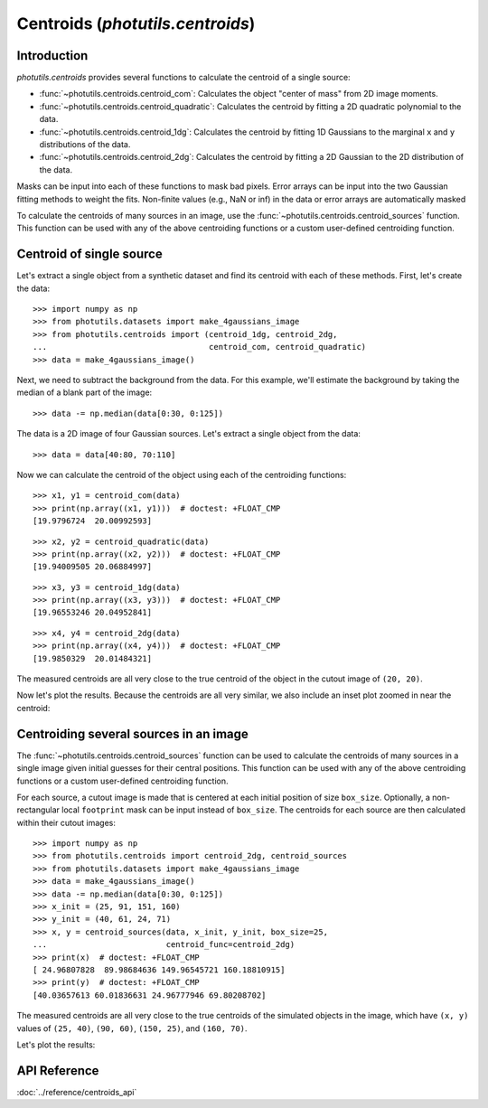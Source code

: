 Centroids (`photutils.centroids`)
=================================

Introduction
------------

`photutils.centroids` provides several functions to calculate the
centroid of a single source:

* :func:`~photutils.centroids.centroid_com`: Calculates the object
  "center of mass" from 2D image moments.

* :func:`~photutils.centroids.centroid_quadratic`: Calculates the
  centroid by fitting a 2D quadratic polynomial to the data.

* :func:`~photutils.centroids.centroid_1dg`: Calculates the centroid
  by fitting 1D Gaussians to the marginal ``x`` and ``y``
  distributions of the data.

* :func:`~photutils.centroids.centroid_2dg`: Calculates the centroid
  by fitting a 2D Gaussian to the 2D distribution of the data.

Masks can be input into each of these functions to mask bad pixels.
Error arrays can be input into the two Gaussian fitting methods to
weight the fits. Non-finite values (e.g., NaN or inf) in the data or
error arrays are automatically masked

To calculate the centroids of many sources in an image, use the
:func:`~photutils.centroids.centroid_sources` function. This function
can be used with any of the above centroiding functions or a custom
user-defined centroiding function.


Centroid of single source
-------------------------

Let's extract a single object from a synthetic dataset and find its
centroid with each of these methods. First, let's create the data::

    >>> import numpy as np
    >>> from photutils.datasets import make_4gaussians_image
    >>> from photutils.centroids import (centroid_1dg, centroid_2dg,
    ...                                  centroid_com, centroid_quadratic)
    >>> data = make_4gaussians_image()

.. plot::

    import matplotlib.pyplot as plt
    from photutils.datasets import make_4gaussians_image

    data = make_4gaussians_image()
    plt.figure(figsize=(8, 4))
    plt.imshow(data, origin='lower', interpolation='nearest')
    plt.tight_layout()

Next, we need to subtract the background from the data. For this
example, we'll estimate the background by taking the median of a blank
part of the image::

    >>> data -= np.median(data[0:30, 0:125])

The data is a 2D image of four Gaussian sources.  Let's extract a
single object from the data::

    >>> data = data[40:80, 70:110]

Now we can calculate the centroid of the object using each of the
centroiding functions::

    >>> x1, y1 = centroid_com(data)
    >>> print(np.array((x1, y1)))  # doctest: +FLOAT_CMP
    [19.9796724  20.00992593]

::

    >>> x2, y2 = centroid_quadratic(data)
    >>> print(np.array((x2, y2)))  # doctest: +FLOAT_CMP
    [19.94009505 20.06884997]

::

    >>> x3, y3 = centroid_1dg(data)
    >>> print(np.array((x3, y3)))  # doctest: +FLOAT_CMP
    [19.96553246 20.04952841]

::

    >>> x4, y4 = centroid_2dg(data)
    >>> print(np.array((x4, y4)))  # doctest: +FLOAT_CMP
    [19.9850329  20.01484321]

The measured centroids are all very close to the true centroid of the object
in the cutout image of ``(20, 20)``.

Now let's plot the results.  Because the centroids are all very
similar, we also include an inset plot zoomed in near the centroid:

.. plot::

    import matplotlib.pyplot as plt
    import numpy as np
    from mpl_toolkits.axes_grid1.inset_locator import (mark_inset,
                                                       zoomed_inset_axes)
    from photutils.centroids import (centroid_1dg, centroid_2dg,
                                     centroid_com, centroid_quadratic)
    from photutils.datasets import make_4gaussians_image

    data = make_4gaussians_image()
    data -= np.median(data[0:30, 0:125])
    data = data[40:80, 70:110]
    xycen1 = centroid_com(data)
    xycen2 = centroid_quadratic(data)
    xycen3 = centroid_1dg(data)
    xycen4 = centroid_2dg(data)
    xycens = [xycen1, xycen2, xycen3, xycen4]
    fig, ax = plt.subplots(1, 1, figsize=(8, 8))
    ax.imshow(data, origin='lower', interpolation='nearest')
    marker = '+'
    ms = 60
    colors = ('white', 'cyan', 'red', 'blue')
    labels = ('Center of Mass', 'Quadratic', '1D Gaussian', '2D Gaussian')
    for xycen, color, label in zip(xycens, colors, labels):
        ax.scatter(*xycen, color=color, marker=marker, s=ms, label=label)

    ax.legend(loc='lower right', fontsize=12)

    ax2 = zoomed_inset_axes(ax, zoom=6, loc=9)
    ax2.imshow(data, vmin=190, vmax=220, origin='lower',
               interpolation='nearest')
    ms = 1000
    for xycen, color in zip(xycens, colors):
        ax2.scatter(*xycen, color=color, marker=marker, s=ms)
    ax2.set_xlim(19, 21)
    ax2.set_ylim(19, 21)
    mark_inset(ax, ax2, loc1=3, loc2=4, fc='none', ec='black')
    ax2.axes.get_xaxis().set_visible(False)
    ax2.axes.get_yaxis().set_visible(False)
    ax.set_xlim(0, data.shape[1] - 1)
    ax.set_ylim(0, data.shape[0] - 1)


Centroiding several sources in an image
---------------------------------------

The :func:`~photutils.centroids.centroid_sources` function can be used
to calculate the centroids of many sources in a single image given
initial guesses for their central positions. This function can be used
with any of the above centroiding functions or a custom user-defined
centroiding function.

For each source, a cutout image is made that is centered at each initial
position of size ``box_size``. Optionally, a non-rectangular local
``footprint`` mask can be input instead of ``box_size``. The centroids
for each source are then calculated within their cutout images::

    >>> import numpy as np
    >>> from photutils.centroids import centroid_2dg, centroid_sources
    >>> from photutils.datasets import make_4gaussians_image
    >>> data = make_4gaussians_image()
    >>> data -= np.median(data[0:30, 0:125])
    >>> x_init = (25, 91, 151, 160)
    >>> y_init = (40, 61, 24, 71)
    >>> x, y = centroid_sources(data, x_init, y_init, box_size=25,
    ...                         centroid_func=centroid_2dg)
    >>> print(x)  # doctest: +FLOAT_CMP
    [ 24.96807828  89.98684636 149.96545721 160.18810915]
    >>> print(y)  # doctest: +FLOAT_CMP
    [40.03657613 60.01836631 24.96777946 69.80208702]

The measured centroids are all very close to the true centroids of the
simulated objects in the image, which have ``(x, y)`` values of ``(25,
40)``, ``(90, 60)``, ``(150, 25)``, and ``(160, 70)``.

Let's plot the results:

.. plot::

    import matplotlib.pyplot as plt
    import numpy as np
    from photutils.centroids import centroid_2dg, centroid_sources
    from photutils.datasets import make_4gaussians_image

    data = make_4gaussians_image()
    data -= np.median(data[0:30, 0:125])
    x_init = (25, 91, 151, 160)
    y_init = (40, 61, 24, 71)
    x, y = centroid_sources(data, x_init, y_init, box_size=25,
                            centroid_func=centroid_2dg)
    plt.figure(figsize=(8, 4))
    plt.imshow(data, origin='lower', interpolation='nearest')
    plt.scatter(x, y, marker='+', s=80, color='red', label='Centroids')
    plt.legend()
    plt.tight_layout()


API Reference
-------------

:doc:`../reference/centroids_api`
